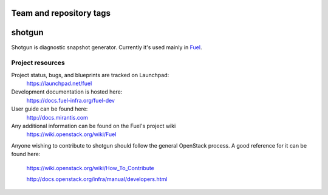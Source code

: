 ========================
Team and repository tags
========================

.. image:: http://governance.openstack.org/badges/deb-python-shotgun.svg
    :target: http://governance.openstack.org/reference/tags/index.html

.. Change things from this point on

===============================
shotgun
===============================

Shotgun is diagnostic snapshot generator. Currently it's
used mainly in `Fuel <https://github.com/openstack/fuel-web>`_.


-----------------
Project resources
-----------------

Project status, bugs, and blueprints are tracked on Launchpad:
  https://launchpad.net/fuel

Development documentation is hosted here:
  https://docs.fuel-infra.org/fuel-dev

User guide can be found here:
  http://docs.mirantis.com

Any additional information can be found on the Fuel's project wiki
  https://wiki.openstack.org/wiki/Fuel

Anyone wishing to contribute to shotgun should follow the general
OpenStack process. A good reference for it can be found here:
  https://wiki.openstack.org/wiki/How_To_Contribute

  http://docs.openstack.org/infra/manual/developers.html

